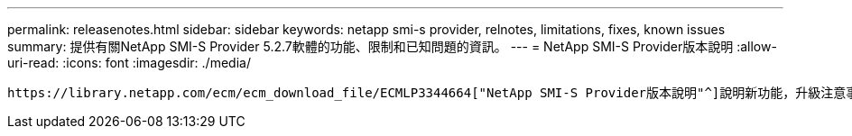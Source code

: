 ---
permalink: releasenotes.html 
sidebar: sidebar 
keywords: netapp smi-s provider, relnotes, limitations, fixes, known issues 
summary: 提供有關NetApp SMI-S Provider 5.2.7軟體的功能、限制和已知問題的資訊。 
---
= NetApp SMI-S Provider版本說明
:allow-uri-read: 
:icons: font
:imagesdir: ./media/


 https://library.netapp.com/ecm/ecm_download_file/ECMLP3344664["NetApp SMI-S Provider版本說明"^]說明新功能，升級注意事項，修正問題，已知限制及已知問題。
